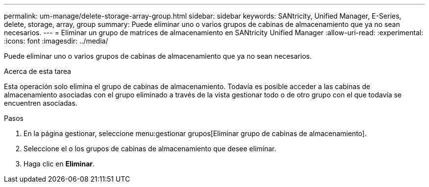 ---
permalink: um-manage/delete-storage-array-group.html 
sidebar: sidebar 
keywords: SANtricity, Unified Manager, E-Series, delete, storage, array, group 
summary: Puede eliminar uno o varios grupos de cabinas de almacenamiento que ya no sean necesarios. 
---
= Eliminar un grupo de matrices de almacenamiento en SANtricity Unified Manager
:allow-uri-read: 
:experimental: 
:icons: font
:imagesdir: ../media/


[role="lead"]
Puede eliminar uno o varios grupos de cabinas de almacenamiento que ya no sean necesarios.

.Acerca de esta tarea
Esta operación solo elimina el grupo de cabinas de almacenamiento. Todavía es posible acceder a las cabinas de almacenamiento asociadas con el grupo eliminado a través de la vista gestionar todo o de otro grupo con el que todavía se encuentren asociadas.

.Pasos
. En la página gestionar, seleccione menu:gestionar grupos[Eliminar grupo de cabinas de almacenamiento].
. Seleccione el o los grupos de cabinas de almacenamiento que desee eliminar.
. Haga clic en *Eliminar*.


